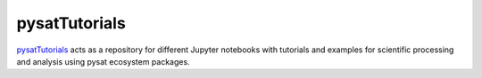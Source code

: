 .. _devel-tut:

pysatTutorials
--------------

`pysatTutorials <https://github.com/pysat/pysatTutorials>`_ acts as a repository
for different Jupyter notebooks with tutorials and examples for scientific
processing and analysis using pysat ecosystem packages.
